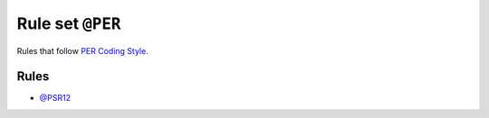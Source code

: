 =================
Rule set ``@PER``
=================

Rules that follow `PER Coding Style <https://www.php-fig.org/per/coding-style/>`_.

Rules
-----

- `@PSR12 <./PSR12.rst>`_

